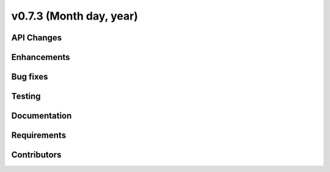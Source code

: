 .. _whatsnew_0730:

v0.7.3 (Month day, year)
-------------------------

API Changes
~~~~~~~~~~~

Enhancements
~~~~~~~~~~~~

Bug fixes
~~~~~~~~~

Testing
~~~~~~~

Documentation
~~~~~~~~~~~~~

Requirements
~~~~~~~~~~~~

Contributors
~~~~~~~~~~~~
